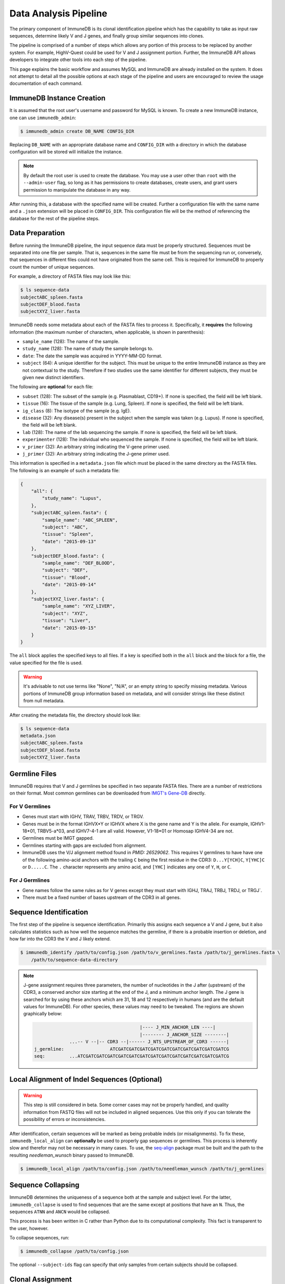 .. _pipeline:

Data Analysis Pipeline
======================
The primary component of ImmuneDB is its clonal identification pipeline which has
the capability to take as input raw sequences, determine likely V and J genes,
and finally group similar sequences into clones.

The pipeline is comprised of a number of steps which allows any portion of this
process to be replaced by another system.  For example, HighV-Quest could be
used for V and J assignment portion.  Further, the ImmuneDB API allows developers to
integrate other tools into each step of the pipeline.

This page explains the basic workflow and assumes MySQL and ImmuneDB are already
installed on the system.  It does not attempt to detail all the possible options
at each stage of the pipeline and users are encouraged to review the usage
documentation of each command.

ImmuneDB Instance Creation
----------------------
It is assumed that the root user's username and password for MySQL is known.
To create a new ImmuneDB instance, one can use ``immunedb_admin``:

.. code-block:: bash

    $ immunedb_admin create DB_NAME CONFIG_DIR

Replacing ``DB_NAME`` with an appropriate database name and ``CONFIG_DIR`` with
a directory in which the database configuration will be stored will initialize
the instance.

.. note::

    By default the root user is used to create the database.  You may use a user
    other than ``root`` with the ``--admin-user`` flag, so long as it has
    permissions to create databases, create users, and grant users permission to
    manipulate the database in any way.

After running this, a database with the specified name will be created.  Further
a configuration file with the same name and a ``.json`` extension will be placed
in ``CONFIG_DIR``.  This configuration file will be the method of referencing
the database for the rest of the pipeline steps.

Data Preparation
----------------
Before running the ImmuneDB pipeline, the input sequence data must be properly
structured.  Sequences must be separated into one file per sample.  That is,
sequences in the same file must be from the sequencing run or, conversely, that
sequences in different files could not have originated from the same cell.  This
is required for ImmuneDB to properly count the number of unique sequences.

For example, a directory of FASTA files may look like this:

.. code-block:: bash

    $ ls sequence-data
    subjectABC_spleen.fasta
    subjectDEF_blood.fasta
    subjectXYZ_liver.fasta

ImmuneDB needs some metadata about each of the FASTA files to process it.
Specifically, it **requires** the following information (the maximum number of
characters, when applicable, is shown in parenthesis):

- ``sample_name`` (128): The name of the sample.
- ``study_name`` (128): The name of study the sample belongs to.
- ``date``: The date the sample was acquired in YYYY-MM-DD format.
- ``subject`` (64): A unique identifier for the subject.  This must be unique to
  the entire ImmuneDB instance as they are not contextual to the study.  Therefore
  if two studies use the same identifier for different subjects, they must be
  given new distinct identifiers.

The following are **optional** for each file:

- ``subset`` (128): The subset of the sample (e.g. Plasmablast, CD19+).  If none is
  specified, the field will be left blank.
- ``tissue`` (16): The tissue of the sample (e.g. Lung, Spleen).  If none is
  specified, the field will be left blank.
- ``ig_class`` (8): The isotype of the sample (e.g. IgE).
- ``disease`` (32): Any disease(s) present in the subject when the sample was taken
  (e.g. Lupus).  If none is specified, the field will be left blank.
- ``lab`` (128): The name of the lab sequencing the sample. If none is specified, the
  field will be left blank.
- ``experimenter`` (128): The individual who sequenced the sample. If none is
  specified, the field will be left blank.
- ``v_primer`` (32): An arbitrary string indicating the V-gene primer used.
- ``j_primer`` (32): An arbitrary string indicating the J-gene primer used.

This information is specified in a ``metadata.json`` file which must be placed
in the same directory as the FASTA files.  The following is an example of such a
metadata file:

.. code-block:: json

    {
        "all": {
            "study_name": "Lupus",
        },
        "subjectABC_spleen.fasta": {
            "sample_name": "ABC_SPLEEN",
            "subject": "ABC",
            "tissue": "Spleen",
            "date": "2015-09-13"
        },
        "subjectDEF_blood.fasta": {
            "sample_name": "DEF_BLOOD",
            "subject": "DEF",
            "tissue": "Blood",
            "date": "2015-09-14"
        },
        "subjectXYZ_liver.fasta": {
            "sample_name": "XYZ_LIVER",
            "subject": "XYZ",
            "tissue": "Liver",
            "date": "2015-09-15"
        }
    }


The ``all`` block applies the specified keys to all files.  If a key is
specified both in the ``all`` block and the block for a file, the value
specified for the file is used.

.. warning::
    It's advisable to not use terms like "None", "N/A", or an empty string to
    specify missing metadata.  Various portions of ImmuneDB group information based
    on metadata, and will consider strings like these distinct from null
    metadata.

After creating the metadata file, the directory should look like:

.. code-block:: bash

    $ ls sequence-data
    metadata.json
    subjectABC_spleen.fasta
    subjectDEF_blood.fasta
    subjectXYZ_liver.fasta

Germline Files
--------------
ImmuneDB requires that V and J germlines be specified in two separate FASTA files.
There are a number of restrictions on their format.  Most common germlines can
be downloaded from `IMGT's Gene-DB <http://imgt.org/genedb>`_ directly.

For V Germlines
^^^^^^^^^^^^^^^
- Genes must start with IGHV, TRAV, TRBV, TRDV, or TRGV.
- Genes must be in the format IGHVX*Y or IGHVX where X is the gene name and Y is the
  allele.  For example, IGHV1-18*01, TRBV5-a*03, and IGHV7-4-1 are all valid.
  However, V1-18*01 or Homosap IGHV4-34 are not.
- Germlines must be IMGT gapped.
- Germlines starting with gaps are excluded from alignment.
- ImmuneDB uses the V/J alignment method found in `PMID: 26529062`.  This requires V
  germlines to have have one of the following amino-acid anchors with the
  trailing ``C`` being the first residue in the CDR3: ``D...Y[YCH]C``,
  ``Y[YHC]C`` or ``D.....C``.  The ``.`` character represents any amino acid,
  and ``[YHC]`` indicates any one of ``Y``, ``H``, or ``C``.

For J Germlines
^^^^^^^^^^^^^^^
- Gene names follow the same rules as for V genes except they must start with
  IGHJ, TRAJ, TRBJ, TRDJ, or TRGJ`.
- There must be a fixed number of bases upstream of the CDR3 in all genes.

Sequence Identification
-----------------------
The first step of the pipeline is sequence identification.  Primarily this
assigns each sequence a V and J gene, but it also calculates statistics such as
how well the sequence matches the germline, if there is a probable insertion or
deletion, and how far into the CDR3 the V and J likely extend.

.. code-block:: bash

    $ immunedb_identify /path/to/config.json /path/to/v_germlines.fasta /path/to/j_germlines.fasta \
        /path/to/sequence-data-directory

.. note::
    J-gene assignment requires three parameters, the number of nucleotides in
    the J after (upstream) of the CDR3, a conserved anchor size starting at the
    end of the J, and a minimum anchor length.  The J gene is searched for by
    using these anchors which are 31, 18 and 12 respectively in humans (and are
    the default values for ImmuneDB).  For other species, these values may need to
    be tweaked.  The regions are shown graphically below:

    .. code-block:: bash

                                               |---- J_MIN_ANCHOR_LEN ----|
                                               |-------- J_ANCHOR_SIZE --------|
                     ...-- V --|-- CDR3 --|------ J_NTS_UPSTREAM_OF_CDR3 ------|
        j_germline:                 ATCGATCGATCGATCGATCGATCGATCGATCGATCGATCGATCG
        seq:         ...ATCGATCGATCGATCGATCGATCGATCGATCGATCGATCGATCGATCGATCGATCG


Local Alignment of Indel Sequences (Optional)
---------------------------------------------
.. warning::
    This step is still considered in beta.  Some corner cases may not be
    properly handled, and quality information from FASTQ files will not be
    included in aligned sequences.  Use this only if you can tolerate the
    possibility of errors or inconsistencies.

After identification, certain sequences will be marked as being probable indels
(or misalignments).  To fix these, ``immunedb_local_align`` can **optionally** be
used to properly gap sequences or germlines.  This process is inherently slow
and therefor may not be necessary in many cases.  To use, the `seq-align
<https://github.com/noporpoise/seq-align>`_ package must be built and the path
to the resulting `needleman_wunsch` binary passed to ImmuneDB.

.. code-block:: bash

    $ immunedb_local_align /path/to/config.json /path/to/needleman_wunsch /path/to/j_germlines


Sequence Collapsing
------------------------------------
ImmuneDB determines the uniqueness of a sequence both at the sample and subject
level.  For the latter, ``immunedb_collapse`` is used to find sequences that are the
same except at positions that have an ``N``.  Thus, the sequences ``ATNN`` and
``ANCN`` would be collapsed.

This process is has been written in C rather than Python due to its
computational complexity.  This fact is transparent to the user, however.

To collapse sequences, run:

.. code-block:: bash

    $ immunedb_collapse /path/to/config.json

The optional ``--subject-ids`` flag can specify that only samples from certain
subjects should be collapsed.

Clonal Assignment
-----------------
After sequences are assigned V and J genes, they can be clustered into clones
based on CDR3 Amino Acid similarity with the ``immunedb_clones`` command.  This
takes a number of arguments which should be read before use.

A basic example of clonal assignment, not using all possible arguments:

.. code-block:: bash

    $ immunedb_clones /path/to/config.json

If you ran local-alignment on sequences, ImmuneDB will also associate clones with
insertions or deletions with a probable "parent" clone.  The parent clone will
have the same V-gene, J-gene, and CDR3 length.  Further, the CDR3 amino acid
sequences of the subclone will differ by no more than ``--min-similarity``
(default 85%).  This process can be skipped with ``--skip-subclones``.

.. warning::

    T-cell analysis in ImmuneDB is still considered to be in beta.  If you
    analyze T-cells and find any problems, please submit an issue on GitHub.

If your data is for T-cells, pass the ``--tcells`` flag.

.. code-block:: bash

    $ immunedb_clones /path/to/config.json --tcells

.. _stats_generation:

Statistics Generation
---------------------
Two sets of statistics can be calculated in ImmuneDB:

- **Clone Statistics:** For each clone and sample combination, how many unique
  and total sequences appear as well as the mutations from the germline.
- **Sample Statistics:** Distribution of sequence and clone features on a
  per-sample basis, including V and J usage, nucleotides matching the germline,
  copy number, V length, and CDR3 length.  It calculates all of these with and
  without outliers, and including and excluding partial reads.

These are calculated with the ``immunedb_clone_stats`` and ``immunedb_sample_stats``
commands and must be run in that order.

.. code-block:: bash

    $ immunedb_sample_stats /path/to/config.json
    $ immunedb_clone_stats /path/to/config.json


Selection Pressure (Optional)
-----------------------------
Selection pressure of clones can be calculated with `Baseline
<http://selection.med.yale.edu/baseline/Archive>`_.  After installing, run:

.. code-block:: bash

    $ immunedb_clone_pressure /path/to/config.json /path/to/Baseline_Main.r

This process is relatively slow and may take some time to complete.

.. _tree_generation:

Clone Trees (Optional)
----------------------
Lineage trees for clones is generated with the ``immunedb_clone_trees`` command.  The
only currently supported method is neighbor-joining as provided by `Clearcut
<http://bioinformatics.hungry.com/clearcut>`_.  Among others, the ``min-count``
parameter allows for mutations to be omitted if they have not occurred at least
a specified number of times.  This can be useful to correct for sequencing
error.


.. code-block:: bash

    $ immunedb_clone_trees /path/to/config.json /path/to/clearcut --min-count 2

.. _supplemental_tools:


Web Service (Optional)
----------------------
ImmuneDB has a RESTful API that allows for language agnostic querying.  This is
provided by the ``immunedb_rest`` command.  It is specifically designed to provide
the required calls for the associated `web-app
<https://github.com/arosenfeld/immunedb-frontend>`_.

To run on port 3000 for example:

.. code-block:: bash

    $ immunedb_rest /path/to/config.json -p 3000
